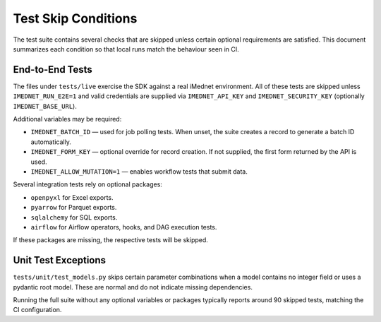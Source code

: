 Test Skip Conditions
====================

The test suite contains several checks that are skipped unless certain optional
requirements are satisfied. This document summarizes each condition so that local
runs match the behaviour seen in CI.

End-to-End Tests
----------------
The files under ``tests/live`` exercise the SDK against a real iMednet
environment. All of these tests are skipped unless ``IMEDNET_RUN_E2E=1`` and valid
credentials are supplied via ``IMEDNET_API_KEY`` and ``IMEDNET_SECURITY_KEY``
(optionally ``IMEDNET_BASE_URL``).

Additional variables may be required:

- ``IMEDNET_BATCH_ID`` — used for job polling tests. When unset, the suite
  creates a record to generate a batch ID automatically.
- ``IMEDNET_FORM_KEY`` — optional override for record creation. If not
  supplied, the first form returned by the API is used.
- ``IMEDNET_ALLOW_MUTATION=1`` — enables workflow tests that submit data.

Several integration tests rely on optional packages:

- ``openpyxl`` for Excel exports.
- ``pyarrow`` for Parquet exports.
- ``sqlalchemy`` for SQL exports.
- ``airflow`` for Airflow operators, hooks, and DAG execution tests.

If these packages are missing, the respective tests will be skipped.

Unit Test Exceptions
--------------------
``tests/unit/test_models.py`` skips certain parameter combinations when a model
contains no integer field or uses a pydantic root model. These are normal and do
not indicate missing dependencies.

Running the full suite without any optional variables or packages typically
reports around 90 skipped tests, matching the CI configuration.
